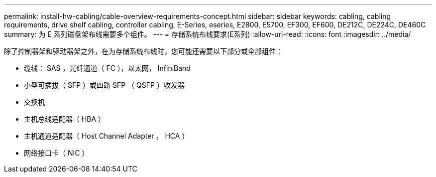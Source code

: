 ---
permalink: install-hw-cabling/cable-overview-requirements-concept.html 
sidebar: sidebar 
keywords: cabling, cabling requirements, drive shelf cabling, controller cabling, E-Series, eseries, E2800, E5700, EF300, EF600, DE212C, DE224C, DE460C 
summary: 为 E 系列磁盘架布线需要多个组件。 
---
= 存储系统布线要求(E系列)
:allow-uri-read: 
:icons: font
:imagesdir: ../media/


[role="lead"]
除了控制器架和驱动器架之外，在为存储系统布线时，您可能还需要以下部分或全部组件：

* 缆线： SAS ，光纤通道（ FC ），以太网， InfiniBand
* 小型可插拔（ SFP ）或四路 SFP （ QSFP ）收发器
* 交换机
* 主机总线适配器（ HBA ）
* 主机通道适配器（ Host Channel Adapter ， HCA ）
* 网络接口卡（ NIC ）

